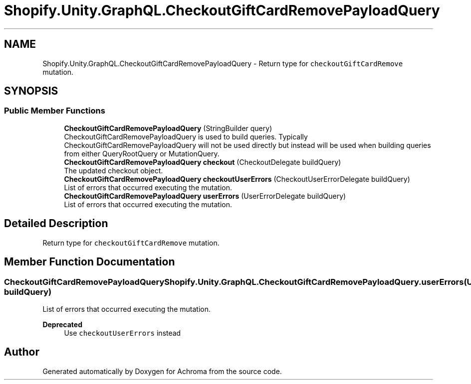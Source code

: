 .TH "Shopify.Unity.GraphQL.CheckoutGiftCardRemovePayloadQuery" 3 "Achroma" \" -*- nroff -*-
.ad l
.nh
.SH NAME
Shopify.Unity.GraphQL.CheckoutGiftCardRemovePayloadQuery \- Return type for \fCcheckoutGiftCardRemove\fP mutation\&.  

.SH SYNOPSIS
.br
.PP
.SS "Public Member Functions"

.in +1c
.ti -1c
.RI "\fBCheckoutGiftCardRemovePayloadQuery\fP (StringBuilder query)"
.br
.RI "CheckoutGiftCardRemovePayloadQuery is used to build queries\&. Typically CheckoutGiftCardRemovePayloadQuery will not be used directly but instead will be used when building queries from either QueryRootQuery or MutationQuery\&. "
.ti -1c
.RI "\fBCheckoutGiftCardRemovePayloadQuery\fP \fBcheckout\fP (CheckoutDelegate buildQuery)"
.br
.RI "The updated checkout object\&. "
.ti -1c
.RI "\fBCheckoutGiftCardRemovePayloadQuery\fP \fBcheckoutUserErrors\fP (CheckoutUserErrorDelegate buildQuery)"
.br
.RI "List of errors that occurred executing the mutation\&. "
.ti -1c
.RI "\fBCheckoutGiftCardRemovePayloadQuery\fP \fBuserErrors\fP (UserErrorDelegate buildQuery)"
.br
.RI "List of errors that occurred executing the mutation\&. "
.in -1c
.SH "Detailed Description"
.PP 
Return type for \fCcheckoutGiftCardRemove\fP mutation\&. 
.SH "Member Function Documentation"
.PP 
.SS "\fBCheckoutGiftCardRemovePayloadQuery\fP Shopify\&.Unity\&.GraphQL\&.CheckoutGiftCardRemovePayloadQuery\&.userErrors (UserErrorDelegate buildQuery)"

.PP
List of errors that occurred executing the mutation\&. 
.PP
\fBDeprecated\fP
.RS 4
Use \fCcheckoutUserErrors\fP instead 
.RE
.PP


.SH "Author"
.PP 
Generated automatically by Doxygen for Achroma from the source code\&.
